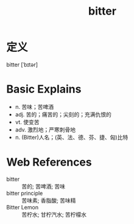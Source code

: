 #+title: bitter
#+roam_tags:英语单词

* 定义
  
bitter [ˈbɪtər]

* Basic Explains
- n. 苦味；苦啤酒
- adj. 苦的；痛苦的；尖刻的；充满仇恨的
- vt. 使变苦
- adv. 激烈地；严寒刺骨地
- n. (Bitter)人名；(英、法、德、芬、捷、匈)比特

* Web References
- bitter :: 苦的; 苦啤酒; 苦味
- bitter principle :: 苦味素; 香脂酸; 苦味精
- Bitter Lemon :: 苦柠水; 甘柠汽水; 苦柠檬水
